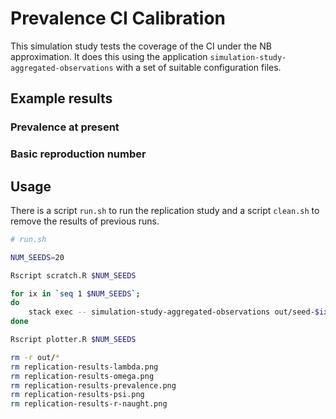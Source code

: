 * Prevalence CI Calibration

This simulation study tests the coverage of the CI under the NB approximation.
It does this using the application =simulation-study-aggregated-observations=
with a set of suitable configuration files.

** Example results

*** Prevalence at present

[[./replication-results-prevalence.png]]

*** Basic reproduction number

[[./replication-results-r-naught.png]]

** Usage

There is a script =run.sh= to run the replication study and a script =clean.sh=
to remove the results of previous runs.

#+begin_src sh :tangle run.sh
# run.sh

NUM_SEEDS=20

Rscript scratch.R $NUM_SEEDS

for ix in `seq 1 $NUM_SEEDS`;
do
    stack exec -- simulation-study-aggregated-observations out/seed-$ix/config-$ix.json
done

Rscript plotter.R $NUM_SEEDS
#+end_src

#+begin_src sh :tangle clean.sh
rm -r out/*
rm replication-results-lambda.png
rm replication-results-omega.png
rm replication-results-prevalence.png
rm replication-results-psi.png
rm replication-results-r-naught.png
#+end_src
